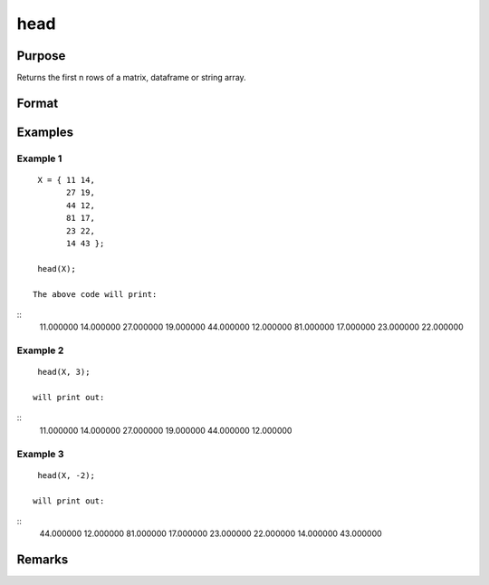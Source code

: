 head
================

Purpose
----------------

Returns the first n rows of a matrix, dataframe or string array.

Format
----------------
.. function:: h = head(X[,n])

    :param X: Matrix, dataframe or string array, the data to preview
    :type X: matrix 

    :param n: Optional input, the number of rows to return. Default = 5.If a negative number is supplied, all except the first n rowswill be returned.
    :type n: input 

    :return h: the first n rows of x (or all but the first n rows of x if n is negative)
    :rtype h: the first n rows of x (or all but the first n rows of x

Examples
----------------

Example 1
+++++++++++

::

    X = { 11 14,
          27 19,
          44 12,
          81 17,
          23 22,
          14 43 };

    head(X);

   The above code will print:

::
       11.000000        14.000000 
       27.000000        19.000000 
       44.000000        12.000000 
       81.000000        17.000000 
       23.000000        22.000000


Example 2
+++++++++++

::

    head(X, 3);

   will print out:

::
       11.000000        14.000000 
       27.000000        19.000000 
       44.000000        12.000000


Example 3
+++++++++++

::

    head(X, -2);

   will print out:

::
       44.000000        12.000000 
       81.000000        17.000000 
       23.000000        22.000000
       14.000000        43.000000
     
             

Remarks
-------

